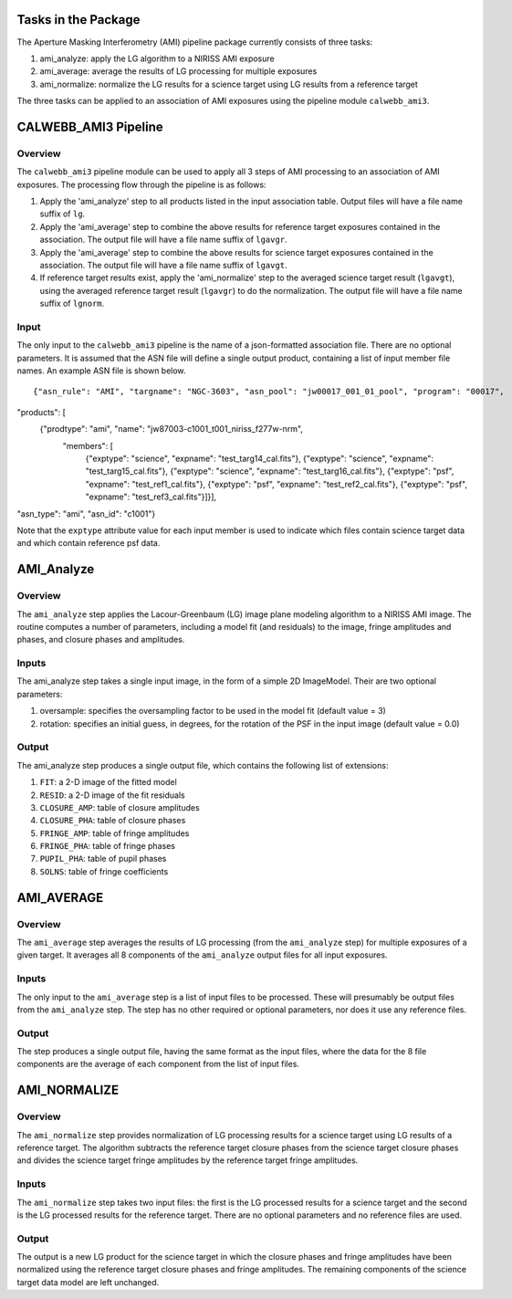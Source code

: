 Tasks in the Package
====================

The Aperture Masking Interferometry (AMI) pipeline package currently consists
of three tasks:

1) ami_analyze: apply the LG algorithm to a NIRISS AMI exposure
2) ami_average: average the results of LG processing for multiple exposures
3) ami_normalize: normalize the LG results for a science target using LG
   results from a reference target

The three tasks can be applied to an association of AMI exposures using the
pipeline module ``calwebb_ami3``.

CALWEBB_AMI3 Pipeline
=====================

Overview
--------
The ``calwebb_ami3`` pipeline module can be used to apply all 3 steps of AMI
processing to an association of AMI exposures. The processing flow through the
pipeline is as follows:

1) Apply the 'ami_analyze' step to all products listed in the input
   association table. Output files will have a file name suffix of ``lg``.

2) Apply the 'ami_average' step to combine the above results for reference
   target exposures contained in the association. The output file will have a
   file name suffix of ``lgavgr``.

3) Apply the 'ami_average' step to combine the above results for science
   target exposures contained in the association. The output file will have
   a file name suffix of ``lgavgt``.

4) If reference target results exist, apply the 'ami_normalize' step to the
   averaged science target result (``lgavgt``), using the averaged reference
   target result (``lgavgr``) to do the normalization.
   The output file will have a file name suffix of ``lgnorm``.

Input
-----
The only input to the ``calwebb_ami3`` pipeline is the name of a json-formatted
association file. There are no optional parameters. It is assumed that the
ASN file will define a single output product, containing a list of input
member file names. An example ASN file is shown below.

::

{"asn_rule": "AMI", "targname": "NGC-3603", "asn_pool": "jw00017_001_01_pool", "program": "00017", 
"products": [
    {"prodtype": "ami", "name": "jw87003-c1001_t001_niriss_f277w-nrm",
        "members": [
            {"exptype": "science", "expname": "test_targ14_cal.fits"}, 
            {"exptype": "science", "expname": "test_targ15_cal.fits"}, 
            {"exptype": "science", "expname": "test_targ16_cal.fits"},
            {"exptype": "psf", "expname": "test_ref1_cal.fits"}, 
            {"exptype": "psf", "expname": "test_ref2_cal.fits"}, 
            {"exptype": "psf", "expname": "test_ref3_cal.fits"}]}],
"asn_type": "ami",
"asn_id": "c1001"}

Note that the ``exptype`` attribute value for each input member is used to
indicate which files contain science target data and which contain reference
psf data.

AMI_Analyze
===========

Overview
--------
The ``ami_analyze`` step applies the Lacour-Greenbaum (LG) image plane
modeling algorithm to a NIRISS AMI image.
The routine computes a number of parameters, including a model fit (and
residuals) to the image, fringe amplitudes and phases, and closure phases
and amplitudes.

Inputs
------
The ami_analyze step takes a single input image, in the form of a simple 2D
ImageModel. Their are two optional parameters:

1) oversample: specifies the oversampling factor to be used in the model fit
   (default value = 3)
2) rotation: specifies an initial guess, in degrees, for the rotation of the
   PSF in the input image (default value = 0.0)

Output
------
The ami_analyze step produces a single output file, which contains the
following list of extensions:

1) ``FIT``: a 2-D image of the fitted model
2) ``RESID``: a 2-D image of the fit residuals
3) ``CLOSURE_AMP``: table of closure amplitudes
4) ``CLOSURE_PHA``: table of closure phases
5) ``FRINGE_AMP``: table of fringe amplitudes
6) ``FRINGE_PHA``: table of fringe phases
7) ``PUPIL_PHA``: table of pupil phases
8) ``SOLNS``: table of fringe coefficients

AMI_AVERAGE
===========

Overview
--------
The ``ami_average`` step averages the results of LG processing (from the
``ami_analyze`` step) for multiple exposures of a given target. It averages
all 8 components of the ``ami_analyze`` output files for all input exposures.

Inputs
------
The only input to the ``ami_average`` step is a list of input files to be
processed. These will presumably be output files from the ``ami_analyze`` step.
The step has no other required or optional parameters, nor does it use any
reference files.

Output
------
The step produces a single output file, having the same format as the input
files, where the data for the 8 file components
are the average of each component from the list of input files.

AMI_NORMALIZE
=============

Overview
--------
The ``ami_normalize`` step provides normalization of LG processing results for
a science target using LG results of a reference target. The algorithm
subtracts the reference target closure phases from the science target closure
phases and divides the science target fringe amplitudes by the reference target
fringe amplitudes.

Inputs
------
The ``ami_normalize`` step takes two input files: the first is the LG
processed results for a science target and the second is the LG processed
results for the reference target. There are no optional parameters and no
reference files are used.

Output
------
The output is a new LG product for the science target in which the closure
phases and fringe amplitudes have been normalized using the reference target
closure phases and fringe amplitudes. The remaining components of the science
target data model are left unchanged.
